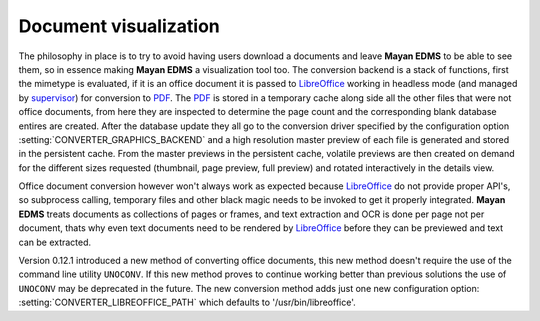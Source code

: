 ======================
Document visualization
======================


The philosophy in place is to try to avoid having users download a documents and leave
**Mayan EDMS** to be able to see them, so in essence making **Mayan EDMS** a
visualization tool too.  The conversion backend is a stack of functions,
first the mimetype is evaluated, if it is an office document it is passed
to LibreOffice_ working in headless mode (and managed by supervisor_)
for conversion to PDF_.  The PDF_ is stored in a temporary
cache along side all the other files that were not office documents,
from here they are inspected to determine the page count and the
corresponding blank database entires are created.  After the database
update they all go to the conversion driver specified by the configuration
option :setting:`CONVERTER_GRAPHICS_BACKEND` and a high resolution
master preview of each file is generated and stored in the persistent
cache.  From the master previews in the persistent cache, volatile
previews are then created on demand for the different sizes requested
(thumbnail, page preview, full preview) and rotated interactively
in the details view.

Office document conversion however won't always work as expected because
LibreOffice_ do not provide proper API's, so subprocess calling,
temporary files and other black magic needs to be invoked to get it
properly integrated.  **Mayan EDMS** treats documents as collections of pages
or frames, and text extraction and OCR is done per page not per document,
thats why even text documents need to be rendered by LibreOffice_
before they can be previewed and text can be extracted.

Version 0.12.1 introduced a new method of converting office documents, this
new method doesn't require the use of the command line utility ``UNOCONV``.
If this new method proves to continue working better than previous solutions the use
of ``UNOCONV`` may be deprecated in the future.  The new conversion method
adds just one new configuration option: :setting:`CONVERTER_LIBREOFFICE_PATH`
which defaults to '/usr/bin/libreoffice'.


.. _PDF: http://en.wikipedia.org/wiki/Portable_Document_Format
.. _LibreOffice: http://www.libreoffice.org/
.. _supervisor: http://supervisord.org/introduction.html
